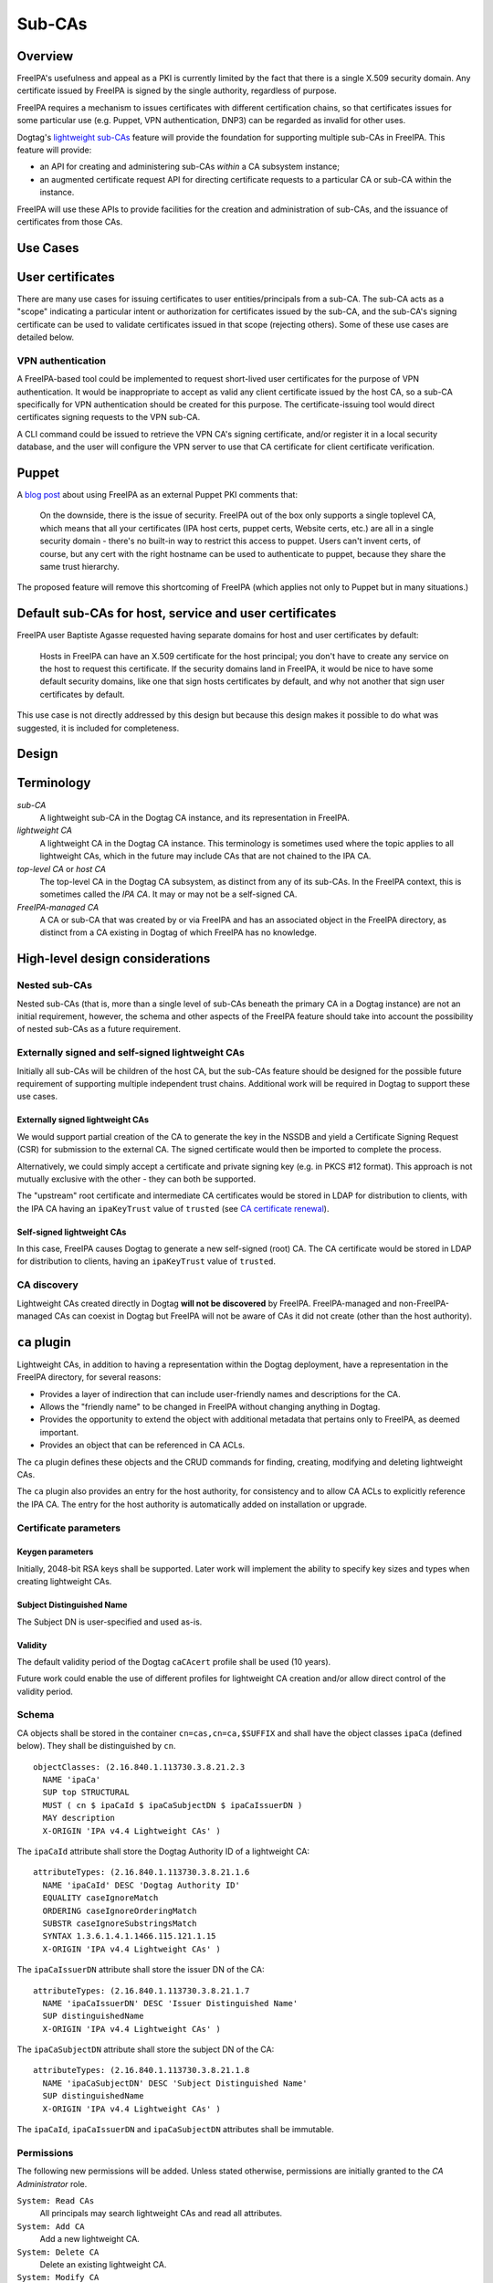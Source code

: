 Sub-CAs
=======

Overview
--------

FreeIPA's usefulness and appeal as a PKI is currently limited by the
fact that there is a single X.509 security domain. Any certificate
issued by FreeIPA is signed by the single authority, regardless of
purpose.

FreeIPA requires a mechanism to issues certificates with different
certification chains, so that certificates issues for some particular
use (e.g. Puppet, VPN authentication, DNP3) can be regarded as invalid
for other uses.

Dogtag's `lightweight
sub-CAs <http://pki.fedoraproject.org/wiki/Lightweight_sub-CAs>`__
feature will provide the foundation for supporting multiple sub-CAs in
FreeIPA. This feature will provide:

-  an API for creating and administering sub-CAs *within* a CA subsystem
   instance;
-  an augmented certificate request API for directing certificate
   requests to a particular CA or sub-CA within the instance.

FreeIPA will use these APIs to provide facilities for the creation and
administration of sub-CAs, and the issuance of certificates from those
CAs.



Use Cases
---------



User certificates
----------------------------------------------------------------------------------------------

There are many use cases for issuing certificates to user
entities/principals from a sub-CA. The sub-CA acts as a "scope"
indicating a particular intent or authorization for certificates issued
by the sub-CA, and the sub-CA's signing certificate can be used to
validate certificates issued in that scope (rejecting others). Some of
these use cases are detailed below.



VPN authentication
^^^^^^^^^^^^^^^^^^

A FreeIPA-based tool could be implemented to request short-lived user
certificates for the purpose of VPN authentication. It would be
inappropriate to accept as valid any client certificate issued by the
host CA, so a sub-CA specifically for VPN authentication should be
created for this purpose. The certificate-issuing tool would direct
certificates signing requests to the VPN sub-CA.

A CLI command could be issued to retrieve the VPN CA's signing
certificate, and/or register it in a local security database, and the
user will configure the VPN server to use that CA certificate for client
certificate verification.

Puppet
----------------------------------------------------------------------------------------------

A `blog
post <http://jcape.name/2012/01/16/using-the-freeipa-pki-with-puppet/>`__
about using FreeIPA as an external Puppet PKI comments that:

   On the downside, there is the issue of security. FreeIPA out of the
   box only supports a single toplevel CA, which means that all your
   certificates (IPA host certs, puppet certs, Website certs, etc.) are
   all in a single security domain - there's no built-in way to restrict
   this access to puppet. Users can't invent certs, of course, but any
   cert with the right hostname can be used to authenticate to puppet,
   because they share the same trust hierarchy.

The proposed feature will remove this shortcoming of FreeIPA (which
applies not only to Puppet but in many situations.)



Default sub-CAs for host, service and user certificates
----------------------------------------------------------------------------------------------

FreeIPA user Baptiste Agasse requested having separate domains for host
and user certificates by default:

   Hosts in FreeIPA can have an X.509 certificate for the host
   principal; you don't have to create any service on the host to
   request this certificate. If the security domains land in FreeIPA, it
   would be nice to have some default security domains, like one that
   sign hosts certificates by default, and why not another that sign
   user certificates by default.

This use case is not directly addressed by this design but because this
design makes it possible to do what was suggested, it is included for
completeness.

Design
------

Terminology
----------------------------------------------------------------------------------------------

*sub-CA*
   A lightweight sub-CA in the Dogtag CA instance, and its
   representation in FreeIPA.
*lightweight CA*
   A lightweight CA in the Dogtag CA instance. This terminology is
   sometimes used where the topic applies to all lightweight CAs, which
   in the future may include CAs that are not chained to the IPA CA.
*top-level CA* or *host CA*
   The top-level CA in the Dogtag CA subsystem, as distinct from any of
   its sub-CAs. In the FreeIPA context, this is sometimes called the
   *IPA CA*. It may or may not be a self-signed CA.
*FreeIPA-managed CA*
   A CA or sub-CA that was created by or via FreeIPA and has an
   associated object in the FreeIPA directory, as distinct from a CA
   existing in Dogtag of which FreeIPA has no knowledge.



High-level design considerations
----------------------------------------------------------------------------------------------



Nested sub-CAs
^^^^^^^^^^^^^^

Nested sub-CAs (that is, more than a single level of sub-CAs beneath the
primary CA in a Dogtag instance) are not an initial requirement,
however, the schema and other aspects of the FreeIPA feature should take
into account the possibility of nested sub-CAs as a future requirement.



Externally signed and self-signed lightweight CAs
^^^^^^^^^^^^^^^^^^^^^^^^^^^^^^^^^^^^^^^^^^^^^^^^^

Initially all sub-CAs will be children of the host CA, but the sub-CAs
feature should be designed for the possible future requirement of
supporting multiple independent trust chains. Additional work will be
required in Dogtag to support these use cases.



Externally signed lightweight CAs
'''''''''''''''''''''''''''''''''

We would support partial creation of the CA to generate the key in the
NSSDB and yield a Certificate Signing Request (CSR) for submission to
the external CA. The signed certificate would then be imported to
complete the process.

Alternatively, we could simply accept a certificate and private signing
key (e.g. in PKCS #12 format). This approach is not mutually exclusive
with the other - they can both be supported.

The "upstream" root certificate and intermediate CA certificates would
be stored in LDAP for distribution to clients, with the IPA CA having an
``ipaKeyTrust`` value of ``trusted`` (see `CA certificate
renewal <http://www.freeipa.org/page/V4/CA_certificate_renewal>`__).



Self-signed lightweight CAs
'''''''''''''''''''''''''''

In this case, FreeIPA causes Dogtag to generate a new self-signed (root)
CA. The CA certificate would be stored in LDAP for distribution to
clients, having an ``ipaKeyTrust`` value of ``trusted``.



CA discovery
^^^^^^^^^^^^

Lightweight CAs created directly in Dogtag **will not be discovered** by
FreeIPA. FreeIPA-managed and non-FreeIPA-managed CAs can coexist in
Dogtag but FreeIPA will not be aware of CAs it did not create (other
than the host authority).



``ca`` plugin
----------------------------------------------------------------------------------------------

Lightweight CAs, in addition to having a representation within the
Dogtag deployment, have a representation in the FreeIPA directory, for
several reasons:

-  Provides a layer of indirection that can include user-friendly names
   and descriptions for the CA.
-  Allows the "friendly name" to be changed in FreeIPA without changing
   anything in Dogtag.
-  Provides the opportunity to extend the object with additional
   metadata that pertains only to FreeIPA, as deemed important.
-  Provides an object that can be referenced in CA ACLs.

The ``ca`` plugin defines these objects and the CRUD commands for
finding, creating, modifying and deleting lightweight CAs.

The ``ca`` plugin also provides an entry for the host authority, for
consistency and to allow CA ACLs to explicitly reference the IPA CA. The
entry for the host authority is automatically added on installation or
upgrade.



Certificate parameters
^^^^^^^^^^^^^^^^^^^^^^



Keygen parameters
'''''''''''''''''

Initially, 2048-bit RSA keys shall be supported. Later work will
implement the ability to specify key sizes and types when creating
lightweight CAs.



Subject Distinguished Name
''''''''''''''''''''''''''

The Subject DN is user-specified and used as-is.

Validity
''''''''

The default validity period of the Dogtag ``caCAcert`` profile shall be
used (10 years).

Future work could enable the use of different profiles for lightweight
CA creation and/or allow direct control of the validity period.

Schema
^^^^^^

CA objects shall be stored in the container ``cn=cas,cn=ca,$SUFFIX`` and
shall have the object classes ``ipaCa`` (defined below). They shall be
distinguished by ``cn``.

::

   objectClasses: (2.16.840.1.113730.3.8.21.2.3
     NAME 'ipaCa'
     SUP top STRUCTURAL
     MUST ( cn $ ipaCaId $ ipaCaSubjectDN $ ipaCaIssuerDN )
     MAY description
     X-ORIGIN 'IPA v4.4 Lightweight CAs' )

The ``ipaCaId`` attribute shall store the Dogtag Authority ID of a
lightweight CA:

::

   attributeTypes: (2.16.840.1.113730.3.8.21.1.6
     NAME 'ipaCaId' DESC 'Dogtag Authority ID'
     EQUALITY caseIgnoreMatch
     ORDERING caseIgnoreOrderingMatch
     SUBSTR caseIgnoreSubstringsMatch
     SYNTAX 1.3.6.1.4.1.1466.115.121.1.15
     X-ORIGIN 'IPA v4.4 Lightweight CAs' )

The ``ipaCaIssuerDN`` attribute shall store the issuer DN of the CA:

::

   attributeTypes: (2.16.840.1.113730.3.8.21.1.7
     NAME 'ipaCaIssuerDN' DESC 'Issuer Distinguished Name'
     SUP distinguishedName
     X-ORIGIN 'IPA v4.4 Lightweight CAs' )

The ``ipaCaSubjectDN`` attribute shall store the subject DN of the CA:

::

   attributeTypes: (2.16.840.1.113730.3.8.21.1.8
     NAME 'ipaCaSubjectDN' DESC 'Subject Distinguished Name'
     SUP distinguishedName
     X-ORIGIN 'IPA v4.4 Lightweight CAs' )

The ``ipaCaId``, ``ipaCaIssuerDN`` and ``ipaCaSubjectDN`` attributes
shall be immutable.

Permissions
^^^^^^^^^^^

The following new permissions will be added. Unless stated otherwise,
permissions are initially granted to the *CA Administrator* role.

``System: Read CAs``
   All principals may search lightweight CAs and read all attributes.
``System: Add CA``
   Add a new lightweight CA.
``System: Delete CA``
   Delete an existing lightweight CA.
``System: Modify CA``
   Modify the name or description of lightweight CAs.



Key replication
----------------------------------------------------------------------------------------------

Key replication will be handled by Dogtag's
``ExternalProcessKeyRetriever`` (part of Dogtag), which will be
configured to execute a Python script (part of FreeIPA) that will
retrieve the required key and certificate through Custodia.

This work requires minor changes to FreeIPA's ``CustodiaClient``
implementation to generalise it and make it usable from arbitrary Python
programs.



Authenticating to Custodia
^^^^^^^^^^^^^^^^^^^^^^^^^^

Authenticating to Custodia involves both Kerberos (i.e. the client must
have Kerberos credentials) and Custodia-specific signing keys, the
public parts of which are published in LDAP as ``ipaPublicKeyObject``
objects and associated with client principal through the
``memberPrincipal`` attribute.

For replica promotion, the Custodia client runs as ``root`` and uses the
host keytab at ``/etc/krb5.keytab``, and Custodia keys stored at
``/etc/ipa/custodia/server.keys``.

``pkiuser`` does not have read access to either of these locations, so a
new service principal shall be created for each Dogtag CA instance for
the purpose of authenticating to Custodia and retrieving lightweight CA
private keys. Its principal name shall be ``dogtag/<hostname>@REALM``.
Its keytab and Custodia keys shall be stored with ownership
``pkiuser:pkiuser`` and mode ``0600`` at
``/etc/pki/pki-tomcat/dogtag.keytab`` and
``/etc/pki/pki-tomcat/dogtag.keys`` respectively.



Custodia store
^^^^^^^^^^^^^^

The existing PKCS #12 Custodia store cannot be used for transporting
lightweight CA signing keys, because if the Custodia client imports the
keys to the destination NSSDB, Dogtag cannot observe them unless
restarted, and Dogtag cannot unpack the PKCS #12 file because the bare
private key would then be resident in the Dogtag process' memory, which
is unacceptable from a security standpoint. The solution is transport
wrapped keys with the IPA CA's public key, and Dogtag shall unwrap them
direct into its NSSDB using the IPA CA's private signing key.

A new Custodia store shall be implemented that wraps requested keys in
this manner. Its relative path shall be ``ca_wrapped`` (cf. ``ca`` for
the existing mechanism, which shall continue to be used for replica
promotion).

Renewal
----------------------------------------------------------------------------------------------

A mechanism must be provided to renew lightweight CA certificates. A
Dogtag REST API shall be provided for renewal of the certificate. When
and how renewal occurs, possible approaches include:

#. No automatic renewal is performed. Provide the ``ipa ca-renew``
   command to invoke the REST API and renew the sub-CA certificate.
   Renewal need not be performed on the renewal master.

   Implementation of an ``ipa ca-renew`` command is compatible with the
   remaining options; it would allowing a privileged user to force
   renewal of a certificate regardless of the prevailing auto-renewal
   mechanism (if any).

#. Implement a thread in Dogtag that renews lightweight CA certificates
   as the existing certificates approach expiry. Only the renewal master
   would execute this thread.

   Automatic renewal could be enabled on a per-CA basis.

   The advantage of this approach is that the behaviour has no
   dependency on other components; it can be implemented entirely within
   Dogtag and can be used in standalone Dogtag deployments.

   Disadvantages and caveats of this approach are:

   -  New code for tracking certificate expiry must be written,
      duplicating functionality that already exists in Certmonger.
   -  The renewal thread must run on only one Dogtag instance (in
      FreeIPA terms: the *renewal master*). There is precedent with CRL
      generation; ``ipa-csreplica-manager`` would be enhanced to manage
      lightweight CA renewal configuration and an upgrade script would
      be needed to add the required Dogtag configuration on the renewal
      master.

#. Track each lightweight CA certificate in Certmonger on the renewal
   master, and implement a renewal helper for lightweight CAs.

   In this scenario, lightweight CA creation must always be performed by
   the renewal master, which will establish tracking, and promoting a CA
   replica to renewal master shall involve tracking all FreeIPA-managed
   lightweight CA certificates.

   The advantage of this approach is the reuse of existing machinery in
   Certmonger for monitoring certificates and triggering renewal when
   needed.

   Disadvantages of this approach are:

   -  Proliferation of Certmonger tracking requests; one for each
      FreeIPA-managed lightweight CA.
   -  Either lightweight CA creation is restricted to the renewal
      master, or the renewal master must observe the creation of new
      lightweight CAs and start tracking their certificate.
   -  Development of new Certmonger renewal helpers solely for
      lightweight CA renewal.

Installation
----------------------------------------------------------------------------------------------



Set up Dogtag key replication
^^^^^^^^^^^^^^^^^^^^^^^^^^^^^

The CA installation process shall perform the following new steps:

-  Create the ``dogtag/$HOSTNAME`` service principal
-  Create Custodia keys for the principal and store them at the location
   declared above.
-  Retrieve the keytab for the principal to the location declared above.
-  Configure Dogtag to use the ``ExternalProcessKeyRetriever`` with a
   Python helper script to do the work of key retrieval. (This is
   configured in Dogtag's ``CS.cfg``).



Default CAs
^^^^^^^^^^^

``ipa-server-install`` need not initially create any sub-CAs, but see
the "Default sub-CAs" use case for a suggested future direction.

A CA object for the IPA CA will automatically be created, with
``cn=ipa`` and ``description=IPA CA``.

Renaming of the IPA CA shall not be permitted.

Implementation
--------------

The initial implementation will deliver the ``ca`` plugin which will
provide for the creation and management of sub-CAs. The ``caacl`` plugin
will be enhanced with the ability to choose the CAs to which each CA ACL
applies.

**Future work**
(`#5011 <https://fedorahosted.org/freeipa/ticket/5011>`__) will
implement GSSAPI authentication and ACL enforcement in Dogtag and remove
ACL enforcement from FreeIPA. The FreeIPA framework will use S4U2Proxy
to obtain a ticket for Dogtag on behalf of the bind principal, and the
RA Agent priviliges will be dropped.



Dogtag signing key retrieval
----------------------------------------------------------------------------------------------

To avoid reimplementing a Custodia client in Java (a substantial
effort), we configure Dogtag's ``ExternalProcessKeyRetriever`` to
execute a Python script that reuses the existing FreeIPA
``CustodiaClient`` class. The script is part of FreeIPA's codebase and
is installed as ``/usr/libexec/ipa/ipa-pki-retrieve-key``.



Feature Management
------------------

UI

The web UI must be enhanced to allow the user to indicate which CA a
certificate request should be directed to, and to indicate the CA of any
existing certificate (ideally, a brief representation the entire
certification path).

It will be necessary to support multiple certificates per-principal,
issued from different CAs.

The web UI for retrieving certificates must be extended to include the
ability to download a chained certificate.

CLI

CLI commands for creating and adminstering lightweight CAs will be
created, with appropriate ACIs for authorization.

CLI commands that retrieve certificates will be enhanced to add the
capability to retrieve certificate *chains* from the root to the
end-entity certificate.



New commands
^^^^^^^^^^^^



``ipa ca-find``
'''''''''''''''

Search for lightweight CAs.



``ipa ca-show <NAME>``
''''''''''''''''''''''

Show lightweight CA details.



``ipa ca-add <NAME>``
'''''''''''''''''''''

Create a new sub-CA, a direct subordinate of the top-level CA. (Future
work could allow nested sub-CAs).

``name``
   Name of new CA (FreeIPA object only; value is not known to or used by
   Dogtag).
``--description <STR>``
   **Optional** description.
``--subject <DN>``
   Subject DN for new CA.

This command first creates the FreeIPA CA object (to ensure that the
user has permission to do so), then creates the CA in Dogtag. The
*Authority ID* returned from Dogtag is then saved. If creation in Dogtag
fails, the newly-added object gets deleted.

See also the discussion above about *public key* parameters and
*validity*. Additional CA creation parameters in the Dogtag API may
(eventually) be reflected as additional option for this command.



``ipa ca-del <NAME>``
'''''''''''''''''''''

Delete the given certificate authority; both the FreeIPA object and the
Dogtag lightweight CA.

Non-expired certificates of deleted CAs shall be revoked. This behaviour
shall be implemented in Dogtag as part of the CA deletion method; no
extra behaviour is needed in the IPA framework.

Note: Dogtag has not yet implemented revocation on lightweight CA
deletion. The associated ticket is
https://fedorahosted.org/pki/ticket/1638. Until it is implemented, CA
certificate revocation can be performed as an additional manual step,
using existing commands.

Note: Dogtag prohibits the deletion of non-leaf CAs.



``ipa caacl-add-ca NAME``
'''''''''''''''''''''''''

Add CA(s) to the CA ACL.

``--ca=STR``
   CA to add.



``ipa caacl-remove-ca NAME``
''''''''''''''''''''''''''''

Add CA(s) to the CA ACL.

``--ca=STR``
   CA to remove.



Enhanced commands
^^^^^^^^^^^^^^^^^



``ipa caacl-add``
'''''''''''''''''

Added option:

``--cacat=['all']``
   CA category. Mutually exclusive with CA members added via the
   ``caacl-add-ca`` command.



``ipa caacl-mod NAME``
''''''''''''''''''''''

Added option:

``--cacat=['all']``
   CA category. Mutually exclusive with CA members added via the
   ``caacl-add-ca`` command.



``ipa caacl-find``
''''''''''''''''''

Added option:

``--cacat=['all']``
   Search for CA ACLs with the given CA category.



``ipa cert-request``
''''''''''''''''''''

New options:

``--ca NAME``
   Specify the CA to which to direct the request. Optional; default to
   the top-level CA.
``--chain``
   Instead of just the newly-issued leaf certificate, retrieve the
   certificate chain ending in the new certificate.

CA ACL enforcement shall be enhanced to take CAs into account. For
backwards compatibility with CA ACLs defined previously, CA ACLs that do
not have a CA category and have no CAs shall behave as though the IPA CA
alone was specified.



``ipa cert-find``
'''''''''''''''''

The ``ipa cert-find`` command shall allow searching by issuer, via the
following new arguments.

``--issuer <DN>``
   Specify the issuer DN.
``--ca <NAME>``
   Specify a FreeIPA CA name. The behaviour is the same as if the
   subject DN of the named CA had been specified via ``--issuer``.

If both ``--issuer`` and ``--ca`` are given and the two DNs are not
equal, the result of the search will be empty.



``ipa cert-show``
'''''''''''''''''

The ``ipa cert-show`` command shall have new options for specifying the
issuer of the cert to show (in addition to the existing serial number
argument), and for retrieving the CA chain ending with the specified
certificate.

``--ca <NAME>``
   Specify the issuer of the certificate. Defaults to the IPA CA. If
   there is no certificate with the specified serial number issued by
   the specified CA, the result is **not found**.
``--chain``
   Request the certificate chain (when saving via ``--out <file>``, PEM
   format is used; this is the format used for the end-entity
   certificate). By default, the leaf certificate is returned in PEM
   format.

Certmonger
----------------------------------------------------------------------------------------------

For *service* administration use cases, certificates will be requested
via certmonger, in accordance with the existing use pattern where
``ipa-getcert`` is used to request, monitor and renew certificates.



Indicating the target CA
^^^^^^^^^^^^^^^^^^^^^^^^

Certmonger will need to be told which FreeIPA CA to use. (Note that this
is different from Certmonger's "CA" concept; the ``IPA`` Certmonger CA
will be used regardless of which FreeIPA CA is to be used).

To support this use case, the ``template-issuer`` property shall be
added, and the ``-X`` / ``--issuer`` command line option shall be added
to ``getcert request`` and related commands.

If set, the ``template-issuer`` value shall be propagated to submission
helpers in the ``CERTMONGER_CA_ISSUER`` environment variable.

The FreeIPA submission helper shall, if the ``CERTMONGER_CA_ISSUER``
environment variable is set, set the ``ca`` argument of the
``cert-request`` method accordingly; otherwise, the ``ca`` argument
shall be omitted.



Certificate chain retreival
^^^^^^^^^^^^^^^^^^^^^^^^^^^

There are numerous certificate chain formats; common formats will be
supported, and an option will be used to select the desired format. For
uncommon formats, administrators will need to retrieve the chain in one
of the supported formats and manually compose what they need.

Common certificate chain formats:

-  PEM (sequence of PEM-encoded certificates)
-  PKCS #7 (certificate chain object)
-  PKCS #12

Apache and nginx expect a sequence of PEM-encoded certificates, so PEM
is a baseline requirement.

Configuration
----------------------------------------------------------------------------------------------

FreeIPA must be deployed with the Dogtag RA in order to use these
features. No other configuration is required.

Upgrade
-------

As part of the upgrade process:

-  Dogtag key replication shall be configured using the steps described
   at Set up Dogtag key replication\_.
-  The schema (including Dogtag schema) shall be updated.
-  The ``ipa`` CA object shall be created (see Default CAs\_).



How to Use
----------

Scenario: add a sub-CA that will be used to issue user smart cards. A
profile for this purpose called ``userSmartCard`` is assumed to exist.

List lightweight CAs:

::

   % ipa ca-find
   ------------
   1 CA matched
   ------------
     Name: ipa
     Description: IPA CA
     Authority ID: d3e62e89-df27-4a89-bce4-e721042be730
     Subject DN: CN=Certificate Authority,O=IPA.LOCAL 201606201330
     Issuer DN: CN=Certificate Authority,O=IPA.LOCAL 201606201330
   ----------------------------
   Number of entries returned 1
   ----------------------------

Add a new lightweight CA called ``sc``:

::

   % ipa ca-add sc --subject &quot;CN=Smart Card CA, O=IPA.LOCAL&quot; --desc &quot;Smart Card CA&quot;
   ---------------
   Created CA &quot;sc&quot;
   ---------------
     Name: sc
     Description: Smart Card CA
     Authority ID: 660ad30b-7be4-4909-aa2c-2c7d874c84fd
     Subject DN: CN=Smart Card CA,O=IPA.LOCAL
     Issuer DN: CN=Certificate Authority,O=IPA.LOCAL 201606201330

Add a CA ACL called ``user-sc-userSmartCard`` and through it associate
all users, the ``sc`` CA, and ``userSmartCard`` profile. users:

::

   % ipa caacl-add user-sc-userSmartCard --usercat=all
   ------------------------------------
   Added CA ACL &quot;user-sc-userSmartCard&quot;
   ------------------------------------
     ACL name: user-sc-userSmartCard
     Enabled: TRUE
     User category: all

   % ipa caacl-add-ca user-sc-userSmartCard --ca sc
     ACL name: user-sc-userSmartCard
     Enabled: TRUE
     User category: all
     CAs: sc
   -------------------------
   Number of members added 1
   -------------------------

   % ipa caacl-add-profile user-sc-userSmartCard --certprofile userSmartCard
     ACL name: user-sc-userSmartCard
     Enabled: TRUE
     User category: all
     CAs: sc
     Profiles: userSmartCard
   -------------------------
   Number of members added 1
   -------------------------

Now, as a user (``alice``), assuming you already have a CSR for the key
in your smart card, request the certificate, specifying the ``sc`` CA:

::

   % ipa cert-request --principal alice --ca sc /path/to/csr.req
     Certificate: MIIDmDCCAoCgAwIBAgIBQDANBgkqhkiG9w0BA...
     Subject: CN=alice,O=IPA.LOCAL
     Issuer: CN=Smart Card CA,O=IPA.LOCAL
     Not Before: Fri Jul 15 05:57:04 2016 UTC
     Not After: Mon Jul 16 05:57:04 2018 UTC
     Fingerprint (MD5): 6f:67:ab:4e:0c:3d:37:7e:e6:02:fc:bb:5d:fe:aa:88
     Fingerprint (SHA1): 0d:52:a7:c4:e1:b9:33:56:0e:94:8e:24:8b:2d:85:6e:9d:26:e6:aa
     Serial number: 64
     Serial number (hex): 0x40



Test Plan
---------

`Sub-CAs V4.4 test plan <V4/Sub-CAs/Test_Plan>`__

Dependencies
------------

-  FreeIPA `Certificate
   Profiles <http://www.freeipa.org/page/V4/Certificate_Profiles>`__
   feature.
-  Dogtag >= 10.3.2

References
----------

-  `Fraser Tweedale's blog: Lightweight Sub-CAs in FreeIPA
   4.4 <https://blog-ftweedal.rhcloud.com/2016/07/lightweight-sub-cas-in-freeipa-4-4/>`__
-  `Fraser Tweedale's blog: FreeIPA Lightweight CA
   internals <https://blog-ftweedal.rhcloud.com/2016/07/freeipa-lightweight-ca-internals/>`__